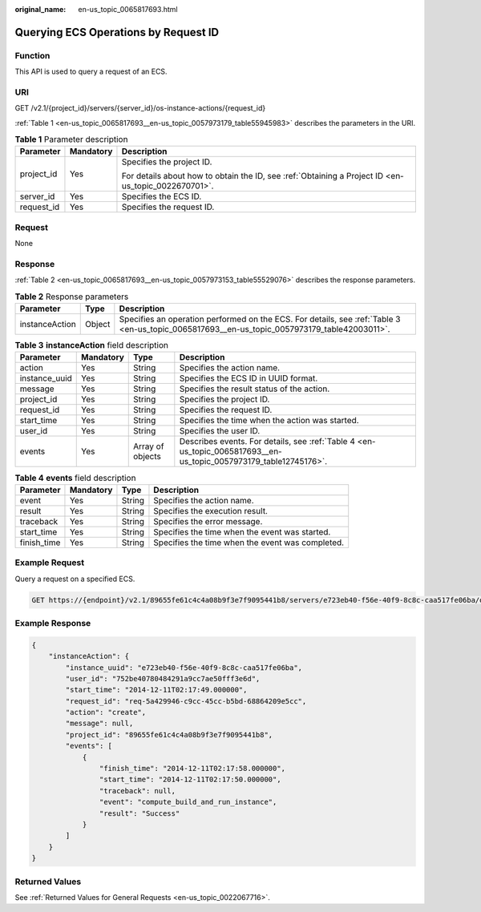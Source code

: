 :original_name: en-us_topic_0065817693.html

.. _en-us_topic_0065817693:

Querying ECS Operations by Request ID
=====================================

Function
--------

This API is used to query a request of an ECS.

URI
---

GET /v2.1/{project_id}/servers/{server_id}/os-instance-actions/{request_id}

:ref:`Table 1 <en-us_topic_0065817693__en-us_topic_0057973179_table55945983>` describes the parameters in the URI.

.. _en-us_topic_0065817693__en-us_topic_0057973179_table55945983:

.. table:: **Table 1** Parameter description

   +-----------------------+-----------------------+-----------------------------------------------------------------------------------------------------+
   | Parameter             | Mandatory             | Description                                                                                         |
   +=======================+=======================+=====================================================================================================+
   | project_id            | Yes                   | Specifies the project ID.                                                                           |
   |                       |                       |                                                                                                     |
   |                       |                       | For details about how to obtain the ID, see :ref:`Obtaining a Project ID <en-us_topic_0022670701>`. |
   +-----------------------+-----------------------+-----------------------------------------------------------------------------------------------------+
   | server_id             | Yes                   | Specifies the ECS ID.                                                                               |
   +-----------------------+-----------------------+-----------------------------------------------------------------------------------------------------+
   | request_id            | Yes                   | Specifies the request ID.                                                                           |
   +-----------------------+-----------------------+-----------------------------------------------------------------------------------------------------+

Request
-------

None

Response
--------

:ref:`Table 2 <en-us_topic_0065817693__en-us_topic_0057973153_table55529076>` describes the response parameters.

.. _en-us_topic_0065817693__en-us_topic_0057973153_table55529076:

.. table:: **Table 2** Response parameters

   +----------------+--------+----------------------------------------------------------------------------------------------------------------------------------------------+
   | Parameter      | Type   | Description                                                                                                                                  |
   +================+========+==============================================================================================================================================+
   | instanceAction | Object | Specifies an operation performed on the ECS. For details, see :ref:`Table 3 <en-us_topic_0065817693__en-us_topic_0057973179_table42003011>`. |
   +----------------+--------+----------------------------------------------------------------------------------------------------------------------------------------------+

.. _en-us_topic_0065817693__en-us_topic_0057973179_table42003011:

.. table:: **Table 3** **instanceAction** field description

   +---------------+-----------+------------------+-------------------------------------------------------------------------------------------------------------------+
   | Parameter     | Mandatory | Type             | Description                                                                                                       |
   +===============+===========+==================+===================================================================================================================+
   | action        | Yes       | String           | Specifies the action name.                                                                                        |
   +---------------+-----------+------------------+-------------------------------------------------------------------------------------------------------------------+
   | instance_uuid | Yes       | String           | Specifies the ECS ID in UUID format.                                                                              |
   +---------------+-----------+------------------+-------------------------------------------------------------------------------------------------------------------+
   | message       | Yes       | String           | Specifies the result status of the action.                                                                        |
   +---------------+-----------+------------------+-------------------------------------------------------------------------------------------------------------------+
   | project_id    | Yes       | String           | Specifies the project ID.                                                                                         |
   +---------------+-----------+------------------+-------------------------------------------------------------------------------------------------------------------+
   | request_id    | Yes       | String           | Specifies the request ID.                                                                                         |
   +---------------+-----------+------------------+-------------------------------------------------------------------------------------------------------------------+
   | start_time    | Yes       | String           | Specifies the time when the action was started.                                                                   |
   +---------------+-----------+------------------+-------------------------------------------------------------------------------------------------------------------+
   | user_id       | Yes       | String           | Specifies the user ID.                                                                                            |
   +---------------+-----------+------------------+-------------------------------------------------------------------------------------------------------------------+
   | events        | Yes       | Array of objects | Describes events. For details, see :ref:`Table 4 <en-us_topic_0065817693__en-us_topic_0057973179_table12745176>`. |
   +---------------+-----------+------------------+-------------------------------------------------------------------------------------------------------------------+

.. _en-us_topic_0065817693__en-us_topic_0057973179_table12745176:

.. table:: **Table 4** **events** field description

   +-------------+-----------+--------+--------------------------------------------------+
   | Parameter   | Mandatory | Type   | Description                                      |
   +=============+===========+========+==================================================+
   | event       | Yes       | String | Specifies the action name.                       |
   +-------------+-----------+--------+--------------------------------------------------+
   | result      | Yes       | String | Specifies the execution result.                  |
   +-------------+-----------+--------+--------------------------------------------------+
   | traceback   | Yes       | String | Specifies the error message.                     |
   +-------------+-----------+--------+--------------------------------------------------+
   | start_time  | Yes       | String | Specifies the time when the event was started.   |
   +-------------+-----------+--------+--------------------------------------------------+
   | finish_time | Yes       | String | Specifies the time when the event was completed. |
   +-------------+-----------+--------+--------------------------------------------------+

Example Request
---------------

Query a request on a specified ECS.

.. code-block:: text

   GET https://{endpoint}/v2.1/89655fe61c4c4a08b9f3e7f9095441b8/servers/e723eb40-f56e-40f9-8c8c-caa517fe06ba/os-instance-actions/req-5a429946-c9cc-45cc-b5bd-68864209e5c

Example Response
----------------

.. code-block::

   {
       "instanceAction": {
           "instance_uuid": "e723eb40-f56e-40f9-8c8c-caa517fe06ba",
           "user_id": "752be40780484291a9cc7ae50fff3e6d",
           "start_time": "2014-12-11T02:17:49.000000",
           "request_id": "req-5a429946-c9cc-45cc-b5bd-68864209e5cc",
           "action": "create",
           "message": null,
           "project_id": "89655fe61c4c4a08b9f3e7f9095441b8",
           "events": [
               {
                   "finish_time": "2014-12-11T02:17:58.000000",
                   "start_time": "2014-12-11T02:17:50.000000",
                   "traceback": null,
                   "event": "compute_build_and_run_instance",
                   "result": "Success"
               }
           ]
       }
   }

Returned Values
---------------

See :ref:`Returned Values for General Requests <en-us_topic_0022067716>`.
